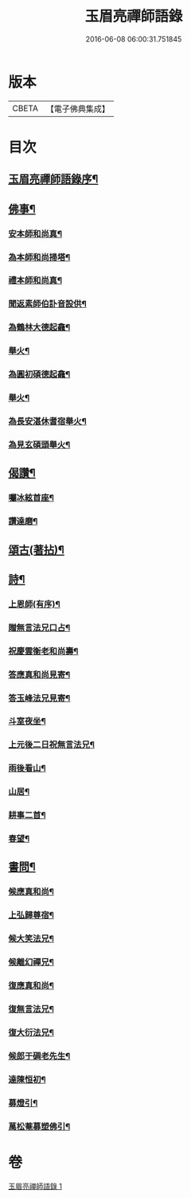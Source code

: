 #+TITLE: 玉眉亮禪師語錄 
#+DATE: 2016-06-08 06:00:31.751845

* 版本
 |     CBETA|【電子佛典集成】|

* 目次
** [[file:KR6q0558_001.txt::001-0333a1][玉眉亮禪師語錄序¶]]
** [[file:KR6q0558_001.txt::001-0334a8][佛事¶]]
*** [[file:KR6q0558_001.txt::001-0334a9][安本師和尚真¶]]
*** [[file:KR6q0558_001.txt::001-0334a12][為本師和尚掃塔¶]]
*** [[file:KR6q0558_001.txt::001-0334a16][禮本師和尚真¶]]
*** [[file:KR6q0558_001.txt::001-0334a20][聞返素師伯訃音設供¶]]
*** [[file:KR6q0558_001.txt::001-0334a26][為鶴林大德起龕¶]]
*** [[file:KR6q0558_001.txt::001-0334a30][舉火¶]]
*** [[file:KR6q0558_001.txt::001-0334b3][為圓初碩德起龕¶]]
*** [[file:KR6q0558_001.txt::001-0334b6][舉火¶]]
*** [[file:KR6q0558_001.txt::001-0334b10][為長安湛休耆宿舉火¶]]
*** [[file:KR6q0558_001.txt::001-0334b14][為見玄碩頭舉火¶]]
** [[file:KR6q0558_001.txt::001-0334b18][偈讚¶]]
*** [[file:KR6q0558_001.txt::001-0334b19][囑冰絃首座¶]]
*** [[file:KR6q0558_001.txt::001-0334b22][讚達磨¶]]
** [[file:KR6q0558_001.txt::001-0334b26][頌古(著拈)¶]]
** [[file:KR6q0558_001.txt::001-0335b29][詩¶]]
*** [[file:KR6q0558_001.txt::001-0335b30][上恩師(有序)¶]]
*** [[file:KR6q0558_001.txt::001-0335c15][贈無言法兄口占¶]]
*** [[file:KR6q0558_001.txt::001-0335c25][祝慶雲衡老和尚壽¶]]
*** [[file:KR6q0558_001.txt::001-0336a4][答應真和尚見寄¶]]
*** [[file:KR6q0558_001.txt::001-0336a8][答玉峰法兄見寄¶]]
*** [[file:KR6q0558_001.txt::001-0336a12][斗室夜坐¶]]
*** [[file:KR6q0558_001.txt::001-0336a16][上元後二日祝無言法兄¶]]
*** [[file:KR6q0558_001.txt::001-0336a20][雨後看山¶]]
*** [[file:KR6q0558_001.txt::001-0336a24][山居¶]]
*** [[file:KR6q0558_001.txt::001-0336a28][耕事二首¶]]
*** [[file:KR6q0558_001.txt::001-0336b3][春望¶]]
** [[file:KR6q0558_001.txt::001-0336b6][書問¶]]
*** [[file:KR6q0558_001.txt::001-0336b7][候應真和尚¶]]
*** [[file:KR6q0558_001.txt::001-0336b13][上弘歸尊宿¶]]
*** [[file:KR6q0558_001.txt::001-0336b18][候大笑法兄¶]]
*** [[file:KR6q0558_001.txt::001-0336b23][候離幻禪兄¶]]
*** [[file:KR6q0558_001.txt::001-0336b29][復應真和尚¶]]
*** [[file:KR6q0558_001.txt::001-0336c3][復無言法兄¶]]
*** [[file:KR6q0558_001.txt::001-0336c8][復大衍法兄¶]]
*** [[file:KR6q0558_001.txt::001-0336c15][候郎于碉老先生¶]]
*** [[file:KR6q0558_001.txt::001-0336c25][達陳恒初¶]]
*** [[file:KR6q0558_001.txt::001-0337a5][募燈引¶]]
*** [[file:KR6q0558_001.txt::001-0337a12][萬松菴募塑佛引¶]]

* 卷
[[file:KR6q0558_001.txt][玉眉亮禪師語錄 1]]

